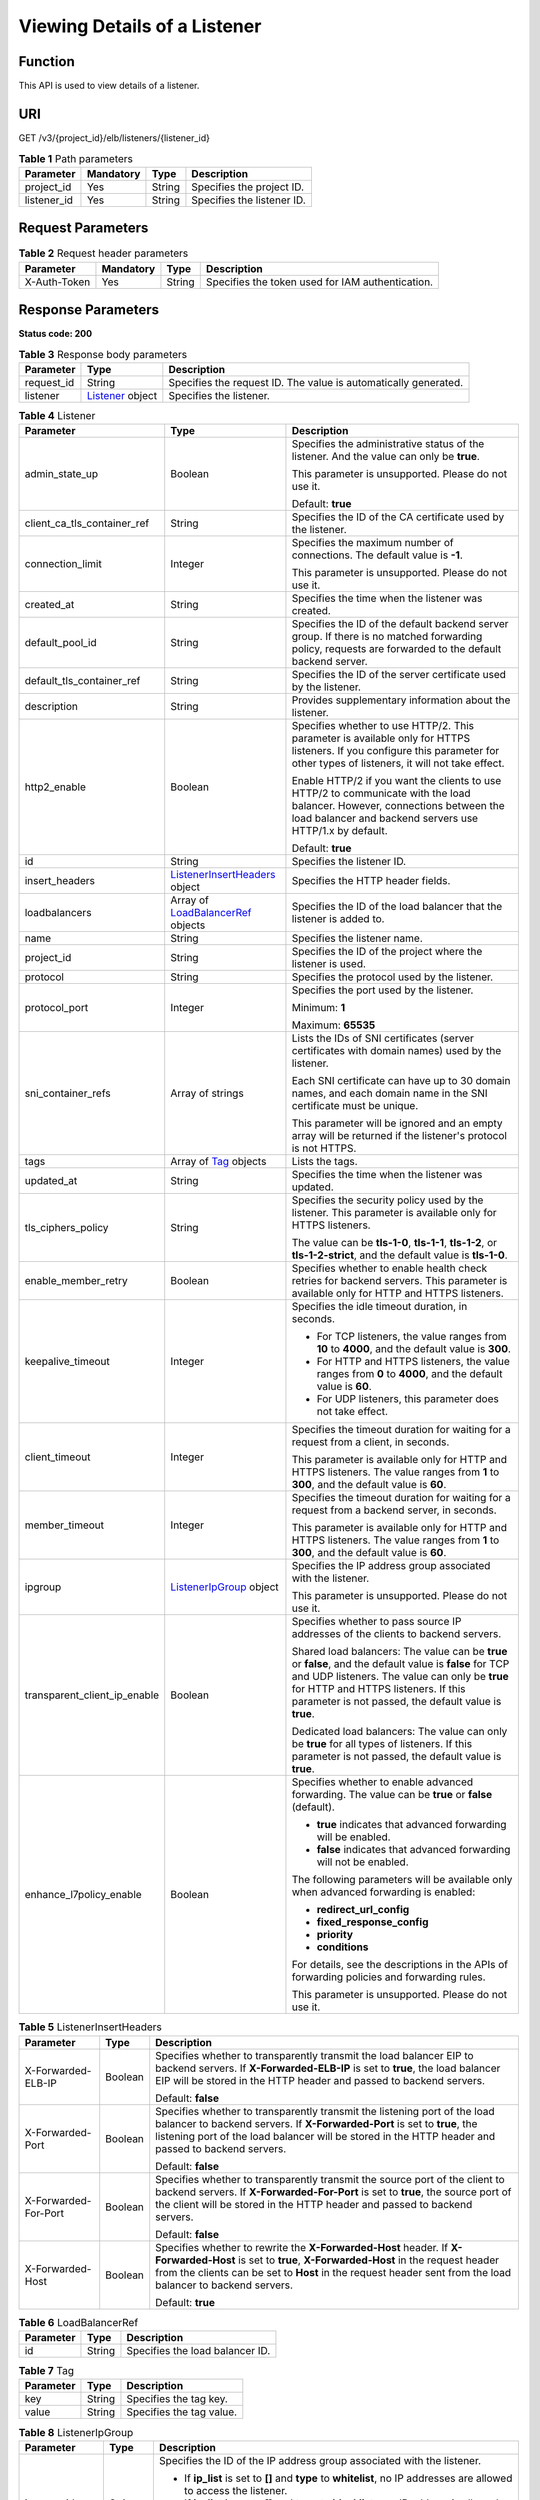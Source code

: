 Viewing Details of a Listener
=============================

Function
^^^^^^^^

This API is used to view details of a listener.

URI
^^^

GET /v3/{project_id}/elb/listeners/{listener_id}

.. table:: **Table 1** Path parameters

   =========== ========= ====== ==========================
   Parameter   Mandatory Type   Description
   =========== ========= ====== ==========================
   project_id  Yes       String Specifies the project ID.
   listener_id Yes       String Specifies the listener ID.
   =========== ========= ====== ==========================

Request Parameters
^^^^^^^^^^^^^^^^^^

.. table:: **Table 2** Request header parameters

   ============ ========= ====== ================================================
   Parameter    Mandatory Type   Description
   ============ ========= ====== ================================================
   X-Auth-Token Yes       String Specifies the token used for IAM authentication.
   ============ ========= ====== ================================================

Response Parameters
^^^^^^^^^^^^^^^^^^^

**Status code: 200**

.. table:: **Table 3** Response body parameters

   +------------+---------------------------------------------------+---------------------------------------------------+
   | Parameter  | Type                                              | Description                                       |
   +============+===================================================+===================================================+
   | request_id | String                                            | Specifies the request ID. The value is            |
   |            |                                                   | automatically generated.                          |
   +------------+---------------------------------------------------+---------------------------------------------------+
   | listener   | `Listener <#ShowListener__response_Listener>`__   | Specifies the listener.                           |
   |            | object                                            |                                                   |
   +------------+---------------------------------------------------+---------------------------------------------------+

.. table:: **Table 4** Listener

   +---------------------------------------+---------------------------------------+---------------------------------------+
   | Parameter                             | Type                                  | Description                           |
   +=======================================+=======================================+=======================================+
   | admin_state_up                        | Boolean                               | Specifies the administrative status   |
   |                                       |                                       | of the listener. And the value can    |
   |                                       |                                       | only be **true**.                     |
   |                                       |                                       |                                       |
   |                                       |                                       | This parameter is unsupported. Please |
   |                                       |                                       | do not use it.                        |
   |                                       |                                       |                                       |
   |                                       |                                       | Default: **true**                     |
   +---------------------------------------+---------------------------------------+---------------------------------------+
   | client_ca_tls_container_ref           | String                                | Specifies the ID of the CA            |
   |                                       |                                       | certificate used by the listener.     |
   +---------------------------------------+---------------------------------------+---------------------------------------+
   | connection_limit                      | Integer                               | Specifies the maximum number of       |
   |                                       |                                       | connections. The default value is     |
   |                                       |                                       | **-1**.                               |
   |                                       |                                       |                                       |
   |                                       |                                       | This parameter is unsupported. Please |
   |                                       |                                       | do not use it.                        |
   +---------------------------------------+---------------------------------------+---------------------------------------+
   | created_at                            | String                                | Specifies the time when the listener  |
   |                                       |                                       | was created.                          |
   +---------------------------------------+---------------------------------------+---------------------------------------+
   | default_pool_id                       | String                                | Specifies the ID of the default       |
   |                                       |                                       | backend server group. If there is no  |
   |                                       |                                       | matched forwarding policy, requests   |
   |                                       |                                       | are forwarded to the default backend  |
   |                                       |                                       | server.                               |
   +---------------------------------------+---------------------------------------+---------------------------------------+
   | default_tls_container_ref             | String                                | Specifies the ID of the server        |
   |                                       |                                       | certificate used by the listener.     |
   +---------------------------------------+---------------------------------------+---------------------------------------+
   | description                           | String                                | Provides supplementary information    |
   |                                       |                                       | about the listener.                   |
   +---------------------------------------+---------------------------------------+---------------------------------------+
   | http2_enable                          | Boolean                               | Specifies whether to use HTTP/2. This |
   |                                       |                                       | parameter is available only for HTTPS |
   |                                       |                                       | listeners. If you configure this      |
   |                                       |                                       | parameter for other types of          |
   |                                       |                                       | listeners, it will not take effect.   |
   |                                       |                                       |                                       |
   |                                       |                                       | Enable HTTP/2 if you want the clients |
   |                                       |                                       | to use HTTP/2 to communicate with the |
   |                                       |                                       | load balancer. However, connections   |
   |                                       |                                       | between the load balancer and backend |
   |                                       |                                       | servers use HTTP/1.x by default.      |
   |                                       |                                       |                                       |
   |                                       |                                       | Default: **true**                     |
   +---------------------------------------+---------------------------------------+---------------------------------------+
   | id                                    | String                                | Specifies the listener ID.            |
   +---------------------------------------+---------------------------------------+---------------------------------------+
   | insert_headers                        | `ListenerInsertHeaders <#ShowListene  | Specifies the HTTP header fields.     |
   |                                       | r__response_ListenerInsertHeaders>`__ |                                       |
   |                                       | object                                |                                       |
   +---------------------------------------+---------------------------------------+---------------------------------------+
   | loadbalancers                         | Array of                              | Specifies the ID of the load balancer |
   |                                       | `LoadBalancerRef <#ShowL              | that the listener is added to.        |
   |                                       | istener__response_LoadBalancerRef>`__ |                                       |
   |                                       | objects                               |                                       |
   +---------------------------------------+---------------------------------------+---------------------------------------+
   | name                                  | String                                | Specifies the listener name.          |
   +---------------------------------------+---------------------------------------+---------------------------------------+
   | project_id                            | String                                | Specifies the ID of the project where |
   |                                       |                                       | the listener is used.                 |
   +---------------------------------------+---------------------------------------+---------------------------------------+
   | protocol                              | String                                | Specifies the protocol used by the    |
   |                                       |                                       | listener.                             |
   +---------------------------------------+---------------------------------------+---------------------------------------+
   | protocol_port                         | Integer                               | Specifies the port used by the        |
   |                                       |                                       | listener.                             |
   |                                       |                                       |                                       |
   |                                       |                                       | Minimum: **1**                        |
   |                                       |                                       |                                       |
   |                                       |                                       | Maximum: **65535**                    |
   +---------------------------------------+---------------------------------------+---------------------------------------+
   | sni_container_refs                    | Array of strings                      | Lists the IDs of SNI certificates     |
   |                                       |                                       | (server certificates with domain      |
   |                                       |                                       | names) used by the listener.          |
   |                                       |                                       |                                       |
   |                                       |                                       | Each SNI certificate can have up to   |
   |                                       |                                       | 30 domain names, and each domain name |
   |                                       |                                       | in the SNI certificate must be        |
   |                                       |                                       | unique.                               |
   |                                       |                                       |                                       |
   |                                       |                                       | This parameter will be ignored and an |
   |                                       |                                       | empty array will be returned if the   |
   |                                       |                                       | listener's protocol is not HTTPS.     |
   +---------------------------------------+---------------------------------------+---------------------------------------+
   | tags                                  | Array of                              | Lists the tags.                       |
   |                                       | `Tag <#ShowListener__response_Tag>`__ |                                       |
   |                                       | objects                               |                                       |
   +---------------------------------------+---------------------------------------+---------------------------------------+
   | updated_at                            | String                                | Specifies the time when the listener  |
   |                                       |                                       | was updated.                          |
   +---------------------------------------+---------------------------------------+---------------------------------------+
   | tls_ciphers_policy                    | String                                | Specifies the security policy used by |
   |                                       |                                       | the listener. This parameter is       |
   |                                       |                                       | available only for HTTPS listeners.   |
   |                                       |                                       |                                       |
   |                                       |                                       | The value can be **tls-1-0**,         |
   |                                       |                                       | **tls-1-1**, **tls-1-2**, or          |
   |                                       |                                       | **tls-1-2-strict**, and the default   |
   |                                       |                                       | value is **tls-1-0**.                 |
   +---------------------------------------+---------------------------------------+---------------------------------------+
   | enable_member_retry                   | Boolean                               | Specifies whether to enable health    |
   |                                       |                                       | check retries for backend servers.    |
   |                                       |                                       | This parameter is available only for  |
   |                                       |                                       | HTTP and HTTPS listeners.             |
   +---------------------------------------+---------------------------------------+---------------------------------------+
   | keepalive_timeout                     | Integer                               | Specifies the idle timeout duration,  |
   |                                       |                                       | in seconds.                           |
   |                                       |                                       |                                       |
   |                                       |                                       | -  For TCP listeners, the value       |
   |                                       |                                       |    ranges from **10** to **4000**,    |
   |                                       |                                       |    and the default value is **300**.  |
   |                                       |                                       |                                       |
   |                                       |                                       | -  For HTTP and HTTPS listeners, the  |
   |                                       |                                       |    value ranges from **0** to         |
   |                                       |                                       |    **4000**, and the default value is |
   |                                       |                                       |    **60**.                            |
   |                                       |                                       |                                       |
   |                                       |                                       | -  For UDP listeners, this parameter  |
   |                                       |                                       |    does not take effect.              |
   +---------------------------------------+---------------------------------------+---------------------------------------+
   | client_timeout                        | Integer                               | Specifies the timeout duration for    |
   |                                       |                                       | waiting for a request from a client,  |
   |                                       |                                       | in seconds.                           |
   |                                       |                                       |                                       |
   |                                       |                                       | This parameter is available only for  |
   |                                       |                                       | HTTP and HTTPS listeners. The value   |
   |                                       |                                       | ranges from **1** to **300**, and the |
   |                                       |                                       | default value is **60**.              |
   +---------------------------------------+---------------------------------------+---------------------------------------+
   | member_timeout                        | Integer                               | Specifies the timeout duration for    |
   |                                       |                                       | waiting for a request from a backend  |
   |                                       |                                       | server, in seconds.                   |
   |                                       |                                       |                                       |
   |                                       |                                       | This parameter is available only for  |
   |                                       |                                       | HTTP and HTTPS listeners. The value   |
   |                                       |                                       | ranges from **1** to **300**, and the |
   |                                       |                                       | default value is **60**.              |
   +---------------------------------------+---------------------------------------+---------------------------------------+
   | ipgroup                               | `ListenerIpGroup <#ShowL              | Specifies the IP address group        |
   |                                       | istener__response_ListenerIpGroup>`__ | associated with the listener.         |
   |                                       | object                                |                                       |
   |                                       |                                       | This parameter is unsupported. Please |
   |                                       |                                       | do not use it.                        |
   +---------------------------------------+---------------------------------------+---------------------------------------+
   | transparent_client_ip_enable          | Boolean                               | Specifies whether to pass source IP   |
   |                                       |                                       | addresses of the clients to backend   |
   |                                       |                                       | servers.                              |
   |                                       |                                       |                                       |
   |                                       |                                       | Shared load balancers: The value can  |
   |                                       |                                       | be **true** or **false**, and the     |
   |                                       |                                       | default value is **false** for TCP    |
   |                                       |                                       | and UDP listeners. The value can only |
   |                                       |                                       | be **true** for HTTP and HTTPS        |
   |                                       |                                       | listeners. If this parameter is not   |
   |                                       |                                       | passed, the default value is          |
   |                                       |                                       | **true**.                             |
   |                                       |                                       |                                       |
   |                                       |                                       | Dedicated load balancers: The value   |
   |                                       |                                       | can only be **true** for all types of |
   |                                       |                                       | listeners. If this parameter is not   |
   |                                       |                                       | passed, the default value is          |
   |                                       |                                       | **true**.                             |
   +---------------------------------------+---------------------------------------+---------------------------------------+
   | enhance_l7policy_enable               | Boolean                               | Specifies whether to enable advanced  |
   |                                       |                                       | forwarding. The value can be **true** |
   |                                       |                                       | or **false** (default).               |
   |                                       |                                       |                                       |
   |                                       |                                       | -  **true** indicates that advanced   |
   |                                       |                                       |    forwarding will be enabled.        |
   |                                       |                                       |                                       |
   |                                       |                                       | -  **false** indicates that advanced  |
   |                                       |                                       |    forwarding will not be enabled.    |
   |                                       |                                       |                                       |
   |                                       |                                       | The following parameters will be      |
   |                                       |                                       | available only when advanced          |
   |                                       |                                       | forwarding is enabled:                |
   |                                       |                                       |                                       |
   |                                       |                                       | -  **redirect_url_config**            |
   |                                       |                                       |                                       |
   |                                       |                                       | -  **fixed_response_config**          |
   |                                       |                                       |                                       |
   |                                       |                                       | -  **priority**                       |
   |                                       |                                       |                                       |
   |                                       |                                       | -  **conditions**                     |
   |                                       |                                       |                                       |
   |                                       |                                       | For details, see the descriptions in  |
   |                                       |                                       | the APIs of forwarding policies and   |
   |                                       |                                       | forwarding rules.                     |
   |                                       |                                       |                                       |
   |                                       |                                       | This parameter is unsupported. Please |
   |                                       |                                       | do not use it.                        |
   +---------------------------------------+---------------------------------------+---------------------------------------+

.. table:: **Table 5** ListenerInsertHeaders

   +---------------------------------------+---------------------------------------+---------------------------------------+
   | Parameter                             | Type                                  | Description                           |
   +=======================================+=======================================+=======================================+
   | X-Forwarded-ELB-IP                    | Boolean                               | Specifies whether to transparently    |
   |                                       |                                       | transmit the load balancer EIP to     |
   |                                       |                                       | backend servers. If                   |
   |                                       |                                       | **X-Forwarded-ELB-IP** is set to      |
   |                                       |                                       | **true**, the load balancer EIP will  |
   |                                       |                                       | be stored in the HTTP header and      |
   |                                       |                                       | passed to backend servers.            |
   |                                       |                                       |                                       |
   |                                       |                                       | Default: **false**                    |
   +---------------------------------------+---------------------------------------+---------------------------------------+
   | X-Forwarded-Port                      | Boolean                               | Specifies whether to transparently    |
   |                                       |                                       | transmit the listening port of the    |
   |                                       |                                       | load balancer to backend servers. If  |
   |                                       |                                       | **X-Forwarded-Port** is set to        |
   |                                       |                                       | **true**, the listening port of the   |
   |                                       |                                       | load balancer will be stored in the   |
   |                                       |                                       | HTTP header and passed to backend     |
   |                                       |                                       | servers.                              |
   |                                       |                                       |                                       |
   |                                       |                                       | Default: **false**                    |
   +---------------------------------------+---------------------------------------+---------------------------------------+
   | X-Forwarded-For-Port                  | Boolean                               | Specifies whether to transparently    |
   |                                       |                                       | transmit the source port of the       |
   |                                       |                                       | client to backend servers. If         |
   |                                       |                                       | **X-Forwarded-For-Port** is set to    |
   |                                       |                                       | **true**, the source port of the      |
   |                                       |                                       | client will be stored in the HTTP     |
   |                                       |                                       | header and passed to backend servers. |
   |                                       |                                       |                                       |
   |                                       |                                       | Default: **false**                    |
   +---------------------------------------+---------------------------------------+---------------------------------------+
   | X-Forwarded-Host                      | Boolean                               | Specifies whether to rewrite the      |
   |                                       |                                       | **X-Forwarded-Host** header. If       |
   |                                       |                                       | **X-Forwarded-Host** is set to        |
   |                                       |                                       | **true**, **X-Forwarded-Host** in the |
   |                                       |                                       | request header from the clients can   |
   |                                       |                                       | be set to **Host** in the request     |
   |                                       |                                       | header sent from the load balancer to |
   |                                       |                                       | backend servers.                      |
   |                                       |                                       |                                       |
   |                                       |                                       | Default: **true**                     |
   +---------------------------------------+---------------------------------------+---------------------------------------+

.. table:: **Table 6** LoadBalancerRef

   ========= ====== ===============================
   Parameter Type   Description
   ========= ====== ===============================
   id        String Specifies the load balancer ID.
   ========= ====== ===============================

.. table:: **Table 7** Tag

   ========= ====== ========================
   Parameter Type   Description
   ========= ====== ========================
   key       String Specifies the tag key.
   value     String Specifies the tag value.
   ========= ====== ========================

.. table:: **Table 8** ListenerIpGroup

   +---------------------------------------+---------------------------------------+---------------------------------------+
   | Parameter                             | Type                                  | Description                           |
   +=======================================+=======================================+=======================================+
   | ipgroup_id                            | String                                | Specifies the ID of the IP address    |
   |                                       |                                       | group associated with the listener.   |
   |                                       |                                       |                                       |
   |                                       |                                       | -  If **ip_list** is set to **[]**    |
   |                                       |                                       |    and **type** to **whitelist**, no  |
   |                                       |                                       |    IP addresses are allowed to access |
   |                                       |                                       |    the listener.                      |
   |                                       |                                       |                                       |
   |                                       |                                       | -  If **ip_list** is set to **[]**    |
   |                                       |                                       |    and **type** to **blacklist**, any |
   |                                       |                                       |    IP address is allowed to access    |
   |                                       |                                       |    the listener.                      |
   |                                       |                                       |                                       |
   |                                       |                                       | -  The specified IP address group     |
   |                                       |                                       |    must exist and this parameter      |
   |                                       |                                       |    cannot be set to **null**.         |
   +---------------------------------------+---------------------------------------+---------------------------------------+
   | enable_ipgroup                        | Boolean                               | Specifies whether to enable access    |
   |                                       |                                       | control.                              |
   |                                       |                                       |                                       |
   |                                       |                                       | -  **true**: Access control is        |
   |                                       |                                       |    enabled.                           |
   |                                       |                                       |                                       |
   |                                       |                                       | -  **false**: Access control is       |
   |                                       |                                       |    disabled.                          |
   |                                       |                                       |                                       |
   |                                       |                                       | A listener with access control        |
   |                                       |                                       | enabled can be directly deleted.      |
   +---------------------------------------+---------------------------------------+---------------------------------------+
   | type                                  | String                                | Specifies how access to the listener  |
   |                                       |                                       | is controlled.                        |
   |                                       |                                       |                                       |
   |                                       |                                       | -  **white**: A whitelist is          |
   |                                       |                                       |    configured. Only IP addresses in   |
   |                                       |                                       |    the whitelist can access the       |
   |                                       |                                       |    listener.                          |
   |                                       |                                       |                                       |
   |                                       |                                       | -  **black**: A blacklist is          |
   |                                       |                                       |    configured. IP addresses in the    |
   |                                       |                                       |    blacklist are not allowed to       |
   |                                       |                                       |    access the listener.               |
   +---------------------------------------+---------------------------------------+---------------------------------------+

Example Requests
^^^^^^^^^^^^^^^^

.. code:: screen

   GET

   https://{ELB_Endpoint}/v3/060576782980d5762f9ec014dd2f1148/elb/listeners/683cf917-3e51-4c41-830c-bc3a57e090f0

Example Responses
^^^^^^^^^^^^^^^^^

**Status code: 200**

Successful request.

.. code:: screen

   {
     "listener" : {
       "id" : "683cf917-3e51-4c41-830c-bc3a57e090f0",
       "name" : "My listener",
       "protocol_port" : 90,
       "protocol" : "HTTPS",
       "description" : "",
       "default_tls_container_ref" : "4e7761d7c7d141c389479f2641c8bff8",
       "admin_state_up" : true,
       "loadbalancers" : [ {
         "id" : "ac82ca77-8be3-4d65-9c4d-155771b463df"
       } ],
       "project_id" : "060576782980d5762f9ec014dd2f1148",
       "sni_container_refs" : [ ],
       "connection_limit" : -1,
       "tls_ciphers_policy" : "tls-1-0",
       "tags" : [ ],
       "created_at" : "2021-04-02T07:48:38Z",
       "updated_at" : "2021-04-02T07:48:38Z",
       "http2_enable" : false,
       "insert_headers" : {
         "X-Forwarded-ELB-IP" : false,
         "X-Forwarded-Host" : true,
         "X-Forwarded-For-Port" : false,
         "X-Forwarded-Port" : false
       },
       "member_timeout" : 60,
       "client_timeout" : 60,
       "keepalive_timeout" : 60,
       "enable_member_retry" : true,
       "transparent_client_ip_enable" : true,
       "enhance_l7policy_enable" : false
     },
     "request_id" : "830de7c7c38232d925db168bfb3cb0e8"
   }

Status Codes
^^^^^^^^^^^^

=========== ===================
Status Code Description
=========== ===================
200         Successful request.
=========== ===================

Error Codes
^^^^^^^^^^^

See `Error Codes <errorcode.html>`__.

**Parent topic:** `Listener <topic_300000005.html>`__
